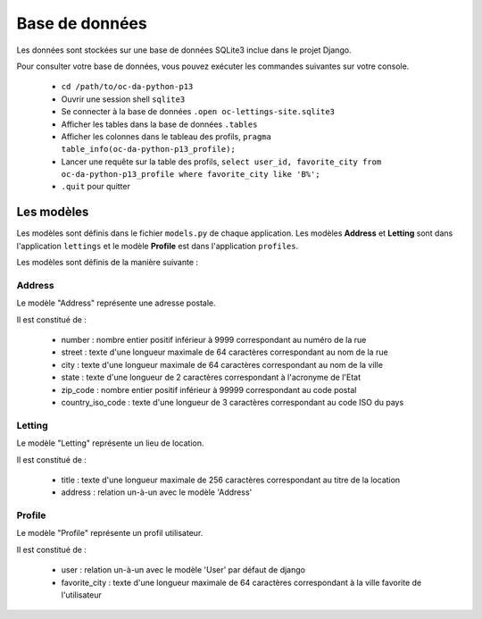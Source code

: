 Base de données
===============

Les données sont stockées sur une base de données SQLite3 inclue dans le projet Django.

Pour consulter votre base de données, vous pouvez exécuter les commandes suivantes sur votre console.

    - ``cd /path/to/oc-da-python-p13``
    - Ouvrir une session shell ``sqlite3``
    - Se connecter à la base de données ``.open oc-lettings-site.sqlite3``
    - Afficher les tables dans la base de données ``.tables``
    - Afficher les colonnes dans le tableau des profils, ``pragma table_info(oc-da-python-p13_profile);``
    - Lancer une requête sur la table des profils, ``select user_id, favorite_city from oc-da-python-p13_profile where favorite_city like 'B%';``
    - ``.quit`` pour quitter

Les modèles
-----------

Les modèles sont définis dans le fichier ``models.py`` de chaque application.
Les modèles **Address** et **Letting** sont dans l'application ``lettings`` et le modèle **Profile** est dans l'application ``profiles``.

Les modèles sont définis de la manière suivante :

Address
_______

Le modèle "Address" représente une adresse postale.

Il est constitué de :

    * number : nombre entier positif inférieur à 9999 correspondant au numéro de la rue
    * street : texte d'une longueur maximale de 64 caractères correspondant au nom de la rue
    * city : texte d'une longueur maximale de 64 caractères correspondant au nom de la ville
    * state : texte d'une longueur de 2 caractères correspondant à l'acronyme de l'Etat
    * zip_code : nombre entier positif inférieur à 99999 correspondant au code postal
    * country_iso_code : texte d'une longueur de 3 caractères correspondant au code ISO du pays

Letting
_______

Le modèle "Letting" représente un lieu de location.

Il est constitué de :

    * title : texte d'une longueur maximale de 256 caractères correspondant au titre de la location
    * address : relation un-à-un avec le modèle 'Address'

Profile
_______

Le modèle "Profile" représente un profil utilisateur.

Il est constitué de :

    * user : relation un-à-un avec le modèle 'User' par défaut de django
    * favorite_city : texte d'une longueur maximale de 64 caractères correspondant à la ville favorite de l'utilisateur
